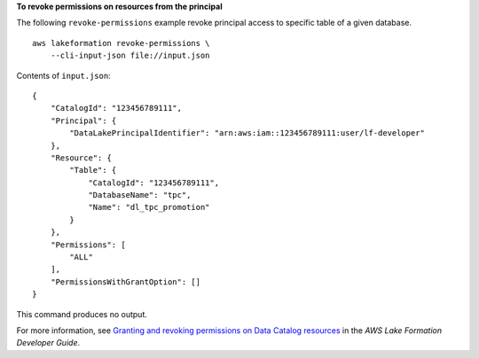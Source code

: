**To revoke permissions on resources from the principal**

The following ``revoke-permissions`` example revoke principal access to specific table of a given database. ::

    aws lakeformation revoke-permissions \
        --cli-input-json file://input.json

Contents of ``input.json``::

    {
        "CatalogId": "123456789111",
        "Principal": {
            "DataLakePrincipalIdentifier": "arn:aws:iam::123456789111:user/lf-developer"
        },
        "Resource": {
            "Table": {
                "CatalogId": "123456789111",
                "DatabaseName": "tpc",
                "Name": "dl_tpc_promotion"
            }
        },
        "Permissions": [
            "ALL"
        ],
        "PermissionsWithGrantOption": []
    }

This command produces no output.

For more information, see `Granting and revoking permissions on Data Catalog resources <https://docs.aws.amazon.com/lake-formation/latest/dg/granting-catalog-permissions.html>`__ in the *AWS Lake Formation Developer Guide*.

